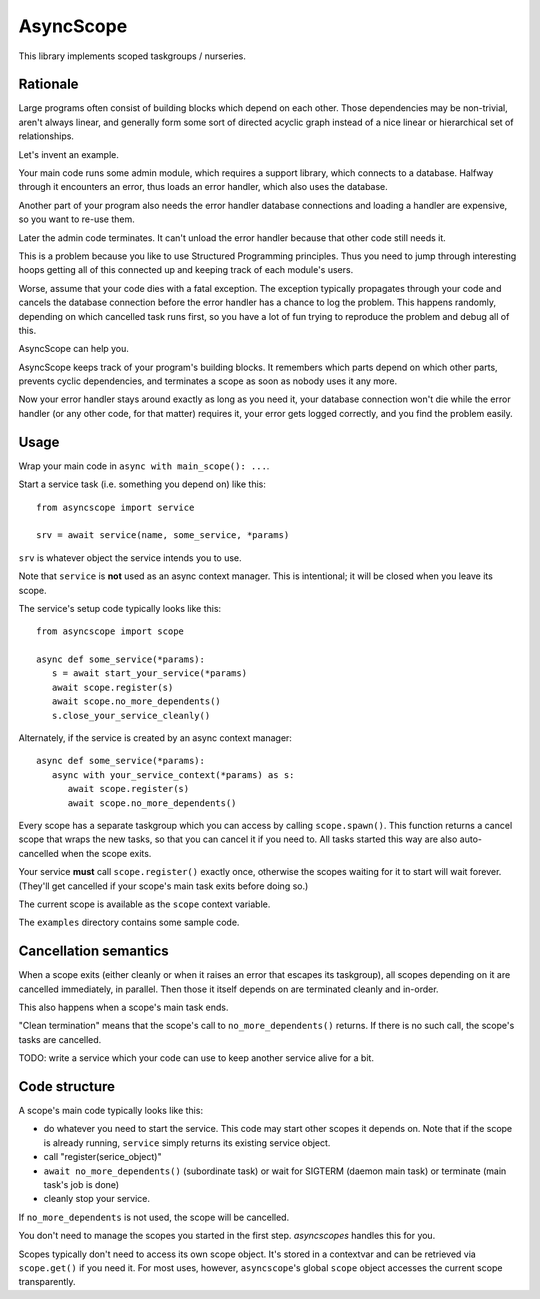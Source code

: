 ==========
AsyncScope
==========

This library implements scoped taskgroups / nurseries.

Rationale
=========

Large programs often consist of building blocks which depend on each other.
Those dependencies may be non-trivial, aren't always linear, and generally
form some sort of directed acyclic graph instead of a nice linear or
hierarchical set of relationships.

Let's invent an example.

Your main code runs some admin module, which requires a support library,
which connects to a database. Halfway through it encounters an error, thus
loads an error handler, which also uses the database.

Another part of your program also needs the error handler database
connections and loading a handler are expensive, so you want to re-use
them.

Later the admin code terminates. It can't unload the error handler because
that other code still needs it.

This is a problem because you like to use Structured Programming
principles. Thus you need to jump through interesting hoops getting all of
this connected up and keeping track of each module's users.

Worse, assume that your code dies with a fatal exception. The exception
typically propagates through your code and cancels the database connection
before the error handler has a chance to log the problem. This happens
randomly, depending on which cancelled task runs first, so you have a lot
of fun trying to reproduce the problem and debug all of this.

AsyncScope can help you.

AsyncScope keeps track of your program's building blocks. It remembers
which parts depend on which other parts, prevents cyclic dependencies,
and terminates a scope as soon as nobody uses it any more.

Now your error handler stays around exactly as long as you need it, your
database connection won't die while the error handler (or any other code,
for that matter) requires it, your error gets logged correctly, and you
find the problem easily.

Usage
=====

Wrap your main code in ``async with main_scope(): ...``.

Start a service task (i.e. something you depend on) like this::

    from asyncscope import service

    srv = await service(name, some_service, *params)

``srv`` is whatever object the service intends you to use.

Note that ``service`` is **not** used as an async context manager. This is
intentional; it will be closed when you leave its scope.

The service's setup code typically looks like this::

   from asyncscope import scope

   async def some_service(*params):
      s = await start_your_service(*params)
      await scope.register(s)
      await scope.no_more_dependents()
      s.close_your_service_cleanly()

Alternately, if the service is created by an async context manager::

   async def some_service(*params):
      async with your_service_context(*params) as s:
         await scope.register(s)
         await scope.no_more_dependents()

Every scope has a separate taskgroup which you can access by calling
``scope.spawn()``. This function returns a cancel scope that wraps the new
tasks, so that you can cancel it if you need to. All tasks started this way
are also auto-cancelled when the scope exits.

Your service **must** call ``scope.register()`` exactly once,
otherwise the scopes waiting for it to start will wait forever. (They'll
get cancelled if your scope's main task exits before doing so.)

The current scope is available as the ``scope`` context variable.

The ``examples`` directory contains some sample code.

Cancellation semantics
======================

When a scope exits (either cleanly or when it raises an error that escapes
its taskgroup), all scopes depending on it are cancelled immediately, in
parallel. Then those it itself depends on are terminated cleanly and
in-order.

This also happens when a scope's main task ends.

"Clean termination" means that the scope's call to ``no_more_dependents()``
returns. If there is no such call, the scope's tasks are cancelled.

TODO: write a service which your code can use to keep another service alive
for a bit.

Code structure
==============

A scope's main code typically looks like this:

* do whatever you need to start the service. This code may start other
  scopes it depends on. Note that if the scope is already running,
  ``service`` simply returns its existing service object.

* call "register(serice_object)"

* ``await no_more_dependents()`` (subordinate task) or wait for SIGTERM (daemon main task)
  or terminate (main task's job is done)

* cleanly stop your service.

If ``no_more_dependents`` is not used, the scope will be cancelled.

You don't need to manage the scopes you started in the first step.
`asyncscopes` handles this for you.

Scopes typically don't need to access its own scope object. It's stored in
a contextvar and can be retrieved via ``scope.get()`` if you need it.
For most uses, however, ``asyncscope``'s global ``scope`` object accesses
the current scope transparently.

